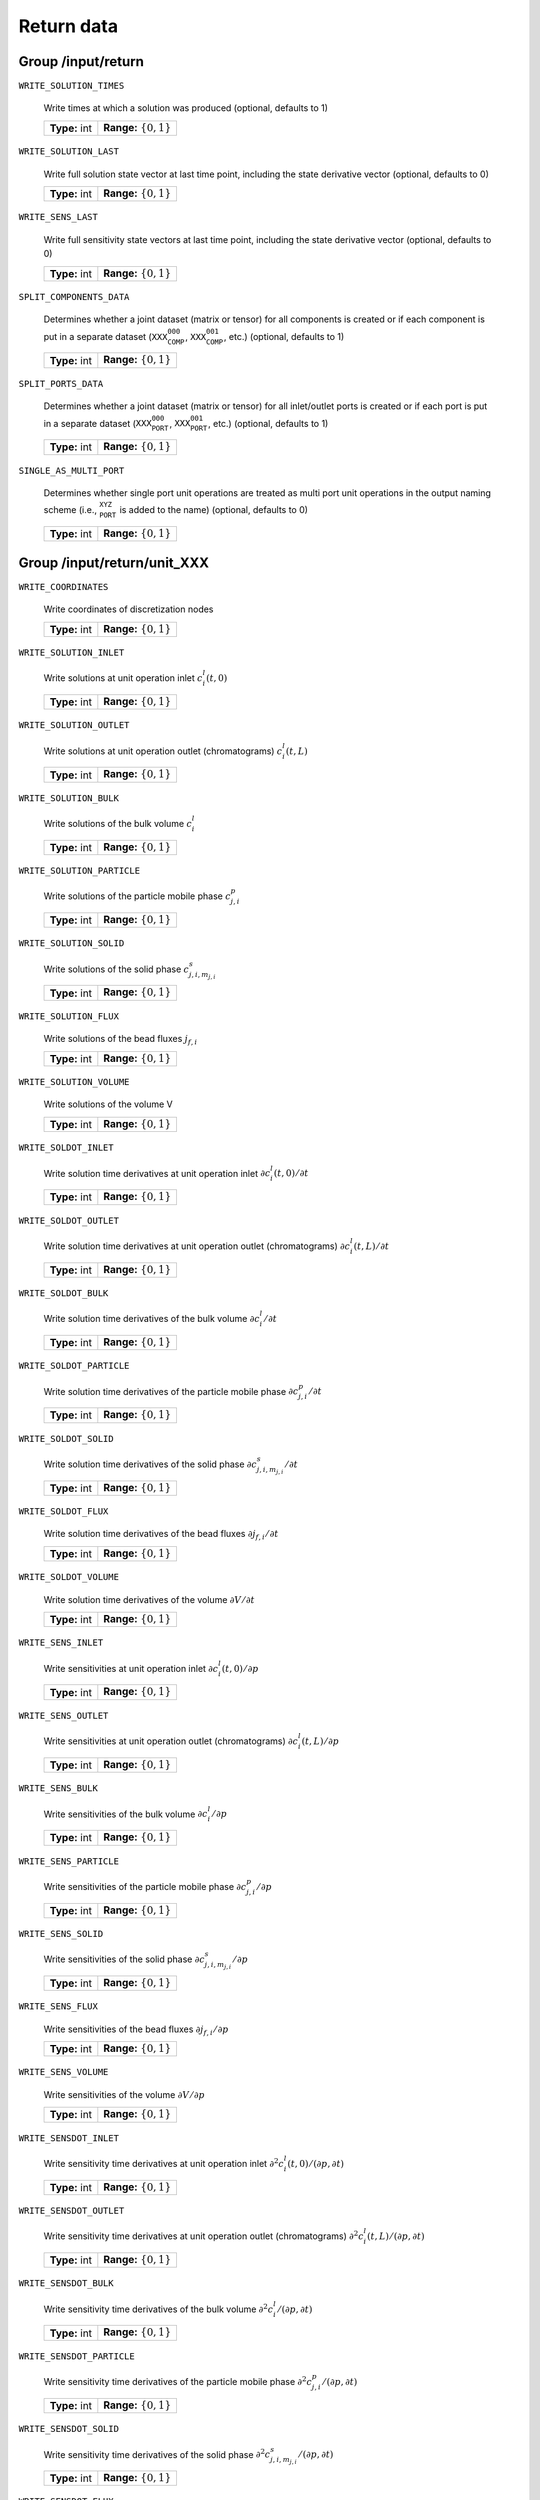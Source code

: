 .. _return:

Return data
===========

Group /input/return
-------------------

``WRITE_SOLUTION_TIMES``

   Write times at which a solution was produced (optional, defaults to 1)
   
   =============  ==========================
   **Type:** int  **Range:** :math:`\{0,1\}`
   =============  ==========================
   
``WRITE_SOLUTION_LAST``

   Write full solution state vector at last time point, including the state derivative vector (optional, defaults to 0)
   
   =============  ==========================
   **Type:** int  **Range:** :math:`\{0,1\}`
   =============  ==========================
   
``WRITE_SENS_LAST``

   Write full sensitivity state vectors at last time point, including the state derivative vector (optional, defaults to 0)
   
   =============  ==========================
   **Type:** int  **Range:** :math:`\{0,1\}`
   =============  ==========================
   
``SPLIT_COMPONENTS_DATA``

   Determines whether a joint dataset (matrix or tensor) for all components is created or if each component is put in a separate dataset (:math:`\texttt{XXX_COMP_000}`, :math:`\texttt{XXX_COMP_001}`, etc.) (optional, defaults to 1)
   
   =============  ==========================
   **Type:** int  **Range:** :math:`\{0,1\}`
   =============  ==========================
   
``SPLIT_PORTS_DATA``

   Determines whether a joint dataset (matrix or tensor) for all inlet/outlet ports is created or if each port is put in a separate dataset (:math:`\texttt{XXX_PORT_000}`, :math:`\texttt{XXX_PORT_001}`, etc.) (optional, defaults to 1)
   
   =============  ==========================
   **Type:** int  **Range:** :math:`\{0,1\}`
   =============  ==========================
   
``SINGLE_AS_MULTI_PORT``

   Determines whether single port unit operations are treated as multi port unit operations in the output naming scheme (i.e., :math:`\texttt{_PORT_XYZ_}` is added to the name) (optional, defaults to 0)
   
   =============  ==========================
   **Type:** int  **Range:** :math:`\{0,1\}`
   =============  ==========================
   

Group /input/return/unit_XXX
----------------------------

``WRITE_COORDINATES``

   Write coordinates of discretization nodes
   
   =============  ==========================
   **Type:** int  **Range:** :math:`\{0,1\}`
   =============  ==========================
   
``WRITE_SOLUTION_INLET``

   Write solutions at unit operation inlet :math:`c^l_i(t,0)`
   
   =============  ==========================
   **Type:** int  **Range:** :math:`\{0,1\}`
   =============  ==========================
   
``WRITE_SOLUTION_OUTLET``

   Write solutions at unit operation outlet (chromatograms) :math:`c^l_i(t,L)`
   
   =============  ==========================
   **Type:** int  **Range:** :math:`\{0,1\}`
   =============  ==========================
   
``WRITE_SOLUTION_BULK``

   Write solutions of the bulk volume :math:`c^l_i`
   
   =============  ==========================
   **Type:** int  **Range:** :math:`\{0,1\}`
   =============  ==========================
   
``WRITE_SOLUTION_PARTICLE``

   Write solutions of the particle mobile phase :math:`c^p_{j,i}`
   
   =============  ==========================
   **Type:** int  **Range:** :math:`\{0,1\}`
   =============  ==========================
   
``WRITE_SOLUTION_SOLID``

   Write solutions of the solid phase :math:`c^s_{j,i,m_{j,i}}`
   
   =============  ==========================
   **Type:** int  **Range:** :math:`\{0,1\}`
   =============  ==========================
   
``WRITE_SOLUTION_FLUX``

   Write solutions of the bead fluxes :math:`j_{f,i}`
   
   =============  ==========================
   **Type:** int  **Range:** :math:`\{0,1\}`
   =============  ==========================
   
``WRITE_SOLUTION_VOLUME``

   Write solutions of the volume V
   
   =============  ==========================
   **Type:** int  **Range:** :math:`\{0,1\}`
   =============  ==========================
   
``WRITE_SOLDOT_INLET``

   Write solution time derivatives at unit operation inlet :math:`\partial c^l_i(t,0) / \partial t`
   
   =============  ==========================
   **Type:** int  **Range:** :math:`\{0,1\}`
   =============  ==========================
   
``WRITE_SOLDOT_OUTLET``

   Write solution time derivatives at unit operation outlet (chromatograms) :math:`\partial c^l_i(t,L) / \partial t`
   
   =============  ==========================
   **Type:** int  **Range:** :math:`\{0,1\}`
   =============  ==========================
   
``WRITE_SOLDOT_BULK``

   Write solution time derivatives of the bulk volume :math:`\partial c^l_i / \partial t`
   
   =============  ==========================
   **Type:** int  **Range:** :math:`\{0,1\}`
   =============  ==========================
   
``WRITE_SOLDOT_PARTICLE``

   Write solution time derivatives of the particle mobile phase :math:`\partial c^p_{j,i} / \partial t`
   
   =============  ==========================
   **Type:** int  **Range:** :math:`\{0,1\}`
   =============  ==========================
   
``WRITE_SOLDOT_SOLID``

   Write solution time derivatives of the solid phase :math:`\partial c^s_{j,i,m_{j,i}} / \partial t`
   
   =============  ==========================
   **Type:** int  **Range:** :math:`\{0,1\}`
   =============  ==========================
   
``WRITE_SOLDOT_FLUX``

   Write solution time derivatives of the bead fluxes :math:`\partial j_{f,i} / \partial t`
   
   =============  ==========================
   **Type:** int  **Range:** :math:`\{0,1\}`
   =============  ==========================
   
``WRITE_SOLDOT_VOLUME``

   Write solution time derivatives of the volume :math:`\partial V / \partial t`
   
   =============  ==========================
   **Type:** int  **Range:** :math:`\{0,1\}`
   =============  ==========================
   
``WRITE_SENS_INLET``

   Write sensitivities at unit operation inlet :math:`\partial c^l_i(t,0) / \partial p`
   
   =============  ==========================
   **Type:** int  **Range:** :math:`\{0,1\}`
   =============  ==========================
   
``WRITE_SENS_OUTLET``

   Write sensitivities at unit operation outlet (chromatograms) :math:`\partial c^l_i(t,L) / \partial p`
   
   =============  ==========================
   **Type:** int  **Range:** :math:`\{0,1\}`
   =============  ==========================
   
``WRITE_SENS_BULK``

   Write sensitivities of the bulk volume :math:`\partial c^l_i / \partial p`
   
   =============  ==========================
   **Type:** int  **Range:** :math:`\{0,1\}`
   =============  ==========================
   
``WRITE_SENS_PARTICLE``

   Write sensitivities of the particle mobile phase :math:`\partial c^p_{j,i} / \partial p`
   
   =============  ==========================
   **Type:** int  **Range:** :math:`\{0,1\}`
   =============  ==========================
   
``WRITE_SENS_SOLID``

   Write sensitivities of the solid phase :math:`\partial c^s_{j,i,m_{j,i}} / \partial p`
   
   =============  ==========================
   **Type:** int  **Range:** :math:`\{0,1\}`
   =============  ==========================
   
``WRITE_SENS_FLUX``

   Write sensitivities of the bead fluxes :math:`\partial j_{f,i} / \partial p`
   
   =============  ==========================
   **Type:** int  **Range:** :math:`\{0,1\}`
   =============  ==========================
   
``WRITE_SENS_VOLUME``

   Write sensitivities of the volume :math:`\partial V / \partial p`
   
   =============  ==========================
   **Type:** int  **Range:** :math:`\{0,1\}`
   =============  ==========================
   
``WRITE_SENSDOT_INLET``

   Write sensitivity time derivatives at unit operation inlet :math:`\partial^2 c^l_i(t,0) / (\partial p, \partial t)`
   
   =============  ==========================
   **Type:** int  **Range:** :math:`\{0,1\}`
   =============  ==========================
   
``WRITE_SENSDOT_OUTLET``

   Write sensitivity time derivatives at unit operation outlet (chromatograms) :math:`\partial^2 c^l_i(t,L) / (\partial p, \partial t)`
   
   =============  ==========================
   **Type:** int  **Range:** :math:`\{0,1\}`
   =============  ==========================
   
``WRITE_SENSDOT_BULK``

   Write sensitivity time derivatives of the bulk volume :math:`\partial^2 c^l_i / (\partial p, \partial t)`
   
   =============  ==========================
   **Type:** int  **Range:** :math:`\{0,1\}`
   =============  ==========================
   
``WRITE_SENSDOT_PARTICLE``

   Write sensitivity time derivatives of the particle mobile phase :math:`\partial^2 c^p_{j,i} / (\partial p, \partial t)`
   
   =============  ==========================
   **Type:** int  **Range:** :math:`\{0,1\}`
   =============  ==========================
   
``WRITE_SENSDOT_SOLID``

   Write sensitivity time derivatives of the solid phase :math:`\partial^2 c^s_{j,i,m_{j,i}} / (\partial p, \partial t)`
   
   =============  ==========================
   **Type:** int  **Range:** :math:`\{0,1\}`
   =============  ==========================
   
``WRITE_SENSDOT_FLUX``

   Write sensitivity time derivatives of the bead fluxes :math:`\partial^2 j_{f,i} / (\partial p, \partial t)`
   
   =============  ==========================
   **Type:** int  **Range:** :math:`\{0,1\}`
   =============  ==========================
   
``WRITE_SENSDOT_VOLUME``

   Write sensitivity time derivatives of the volume :math:`\partial^2 V / (\partial p, \partial t)`
   
   =============  ==========================
   **Type:** int  **Range:** :math:`\{0,1\}`
   =============  ==========================
   
``WRITE_SOLUTION_LAST_UNIT``

   Write solution state vector of this unit at last time point, including the state derivative vector (optional, defaults to 0)
   
   =============  ==========================
   **Type:** int  **Range:** :math:`\{0,1\}`
   =============  ==========================

